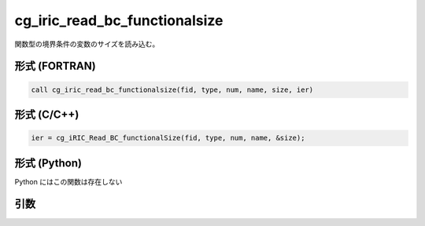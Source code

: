 cg_iric_read_bc_functionalsize
================================

関数型の境界条件の変数のサイズを読み込む。

形式 (FORTRAN)
---------------
.. code-block:: fortran

   call cg_iric_read_bc_functionalsize(fid, type, num, name, size, ier)

形式 (C/C++)
---------------
.. code-block:: c

   ier = cg_iRIC_Read_BC_functionalSize(fid, type, num, name, &size);

形式 (Python)
---------------

Python にはこの関数は存在しない

引数
----

.. csv-table:: cg_iric_read_bc_functionalsize の引数
   :file: cg_iric_read_bc_functionalsize_args.csv
   :header-rows: 1

